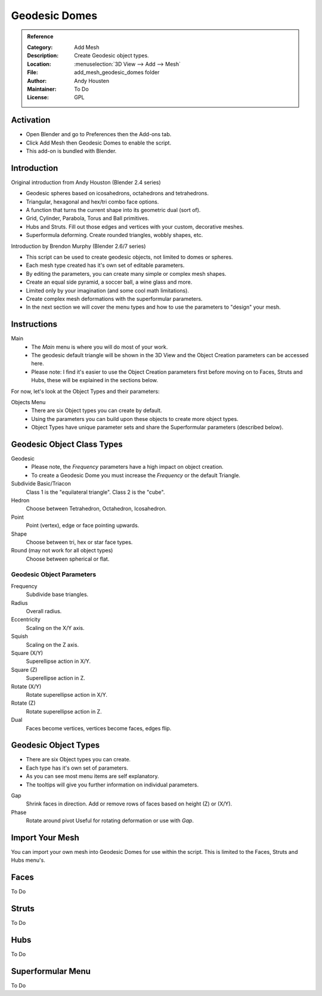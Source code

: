 
**************
Geodesic Domes
**************

.. admonition:: Reference
   :class: refbox

   :Category:  Add Mesh
   :Description: Create Geodesic object types.
   :Location: :menuselection:`3D View --> Add --> Mesh`
   :File: add_mesh_geodesic_domes folder
   :Author: Andy Housten
   :Maintainer: To Do
   :License: GPL


Activation
==========

- Open Blender and go to Preferences then the Add-ons tab.
- Click Add Mesh then Geodesic Domes to enable the script.
- This add-on is bundled with Blender.


Introduction
============

Original introduction from Andy Houston (Blender 2.4 series)

- Geodesic spheres based on icosahedrons, octahedrons and tetrahedrons.
- Triangular, hexagonal and hex/tri combo face options.
- A function that turns the current shape into its geometric dual (sort of).
- Grid, Cylinder, Parabola, Torus and Ball primitives.
- Hubs and Struts. Fill out those edges and vertices with your custom, decorative meshes.
- Superformula deforming. Create rounded triangles, wobbly shapes, etc.

Introduction by Brendon Murphy (Blender 2.6/7 series)

- This script can be used to create geodesic objects, not limited to domes or spheres.
- Each mesh type created has it's own set of editable parameters.
- By editing the parameters, you can create many simple or complex mesh shapes.
- Create an equal side pyramid, a soccer ball, a wine glass and more.
- Limited only by your imagination (and some cool math limitations).
- Create complex mesh deformations with the superformular parameters.
- In the next section we will cover the menu types and how to use the parameters to "design" your mesh.


Instructions
============

Main
   - The *Main* menu is where you will do most of your work.
   - The geodesic default triangle will be shown in the 3D View and the Object Creation parameters can be accessed here.
   - Please note: I find it's easier to use the Object Creation parameters first before moving on to
     Faces, Struts and Hubs, these will be explained in the sections below.

For now, let's look at the Object Types and their parameters:

Objects Menu
   - There are six Object types you can create by default.
   - Using the parameters you can build upon these objects to create more object types.
   - Object Types have unique parameter sets and share the Superformular parameters (described below).


Geodesic Object Class Types
===========================

Geodesic
   - Please note, the *Frequency* parameters have a high impact on object creation.
   - To create a Geodesic Dome you must increase the *Frequency* or the default Triangle.

Subdivide Basic/Triacon
   Class 1 is the "equilateral triangle".
   Class 2 is the "cube".

Hedron
   Choose between Tetrahedron, Octahedron, Icosahedron.

Point
   Point (vertex), edge or face pointing upwards.

Shape
   Choose between tri, hex or star face types.

Round (may not work for all object types)
   Choose between spherical or flat.


Geodesic Object Parameters
--------------------------

Frequency
   Subdivide base triangles.

Radius
   Overall radius.

Eccentricity
   Scaling on the X/Y axis.

Squish
   Scaling on the Z axis.

Square (X/Y)
   Superellipse action in X/Y.

Square (Z)
   Superellipse action in Z.

Rotate (X/Y)
   Rotate superellipse action in X/Y.

Rotate (Z)
   Rotate superellipse action in Z.

Dual
   Faces become vertices, vertices become faces, edges flip.


Geodesic Object Types
=====================

- There are six Object types you can create.
- Each type has it's own set of parameters.
- As you can see most menu items are self explanatory.
- The tooltips will give you further information on individual parameters.

Gap
   Shrink faces in direction.
   Add or remove rows of faces based on height (Z) or (X/Y).

Phase
   Rotate around pivot
   Useful for rotating deformation or use with *Gap*.


Import Your Mesh
================

You can import your own mesh into Geodesic Domes for use within the script.
This is limited to the Faces, Struts and Hubs menu's.


Faces
=====

To Do


Struts
======

To Do


Hubs
====

To Do


Superformular Menu
==================

To Do
